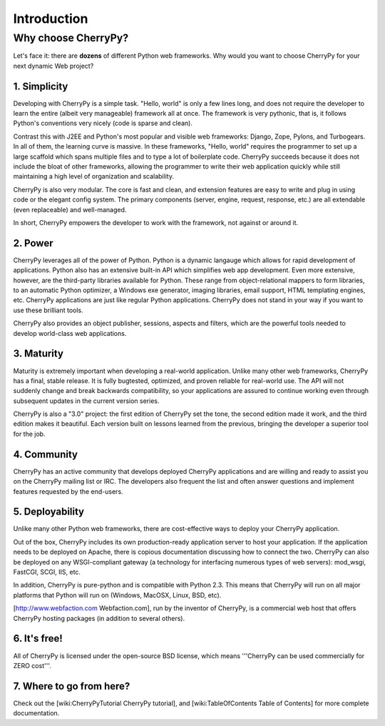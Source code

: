 Introduction
************

Why choose CherryPy?
====================

Let's face it: there are **dozens** of different Python web frameworks. Why would you want to choose CherryPy for your next dynamic Web project?

1. Simplicity
-------------

Developing with CherryPy is a simple task. "Hello, world" is only a few lines long, and does not require the developer to learn the entire (albeit very manageable) framework all at once. The framework is very pythonic, that is, it follows Python's conventions very nicely (code is sparse and clean).

Contrast this with J2EE and Python's most popular and visible web frameworks: Django, Zope, Pylons, and Turbogears. In all of them, the learning curve is massive. In these frameworks, "Hello, world" requires the programmer to set up a large scaffold which spans multiple files and to type a lot of boilerplate code. CherryPy succeeds because it does not include the bloat of other frameworks, allowing the programmer to write their web application quickly while still maintaining a high level of organization and scalability.

CherryPy is also very modular. The core is fast and clean, and extension features are easy to write and plug in using code or the elegant config system. The primary components (server, engine, request, response, etc.) are all extendable (even replaceable) and well-managed.

In short, CherryPy empowers the developer to work with the framework, not against or around it.

2. Power
--------

CherryPy leverages all of the power of Python. Python is a dynamic langauge which allows for rapid development of applications. Python also has an extensive built-in API which simplifies web app development. Even more extensive, however, are the third-party libraries available for Python. These range from object-relational mappers to form libraries, to an automatic Python optimizer, a Windows exe generator, imaging libraries, email support, HTML templating engines, etc. CherryPy applications are just like regular Python applications. CherryPy does not stand in your way if you want to use these brilliant tools.

CherryPy also provides an object publisher, sessions, aspects and filters, which are the powerful tools needed to develop world-class web applications.

3. Maturity
-----------

Maturity is extremely important when developing a real-world application. Unlike many other web frameworks, CherryPy has a final, stable release. It is fully bugtested, optimized, and proven reliable for real-world use. The API will not suddenly change and break backwards compatibility, so your applications are assured to continue working even through subsequent updates in the current version series.

CherryPy is also a "3.0" project: the first edition of CherryPy set the tone, the second edition made it work, and the third edition makes it beautiful. Each version built on lessons learned from the previous, bringing the developer a superior tool for the job.

4. Community
------------

CherryPy has an active community that develops deployed CherryPy applications and are willing and ready to assist you on the CherryPy mailing list or IRC. The developers also frequent the list and often answer questions and implement features requested by the end-users.

5. Deployability
----------------

Unlike many other Python web frameworks, there are cost-effective ways to deploy your CherryPy application.

Out of the box, CherryPy includes its own production-ready application server to host your application. If the application needs to be deployed on Apache, there is copious documentation discussing how to connect the two. CherryPy can also be deployed on any WSGI-compliant gateway (a technology for interfacing numerous types of web servers): mod_wsgi, FastCGI, SCGI, IIS, etc.

In addition, CherryPy is pure-python and is compatible with Python 2.3. This means that CherryPy will run on all major platforms that Python will run on (Windows, MacOSX, Linux, BSD, etc).

[http://www.webfaction.com Webfaction.com], run by the inventor of CherryPy, is a commercial web host that offers CherryPy hosting packages (in addition to several others).

6. It's free!
-------------

All of CherryPy is licensed under the open-source BSD license, which means '''CherryPy can be used commercially for ZERO cost'''.

7. Where to go from here?
-------------------------

Check out the [wiki:CherryPyTutorial CherryPy tutorial], and [wiki:TableOfContents Table of Contents] for more complete documentation.

